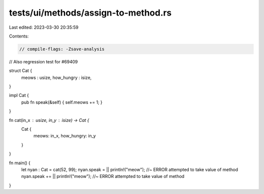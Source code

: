 tests/ui/methods/assign-to-method.rs
====================================

Last edited: 2023-03-30 20:35:59

Contents:

.. code-block:: rs

    // compile-flags: -Zsave-analysis
// Also regression test for #69409

struct Cat {
    meows : usize,
    how_hungry : isize,
}

impl Cat {
    pub fn speak(&self) { self.meows += 1; }
}

fn cat(in_x : usize, in_y : isize) -> Cat {
    Cat {
        meows: in_x,
        how_hungry: in_y
    }
}

fn main() {
    let nyan : Cat = cat(52, 99);
    nyan.speak = || println!("meow"); //~ ERROR attempted to take value of method
    nyan.speak += || println!("meow"); //~ ERROR attempted to take value of method
}


